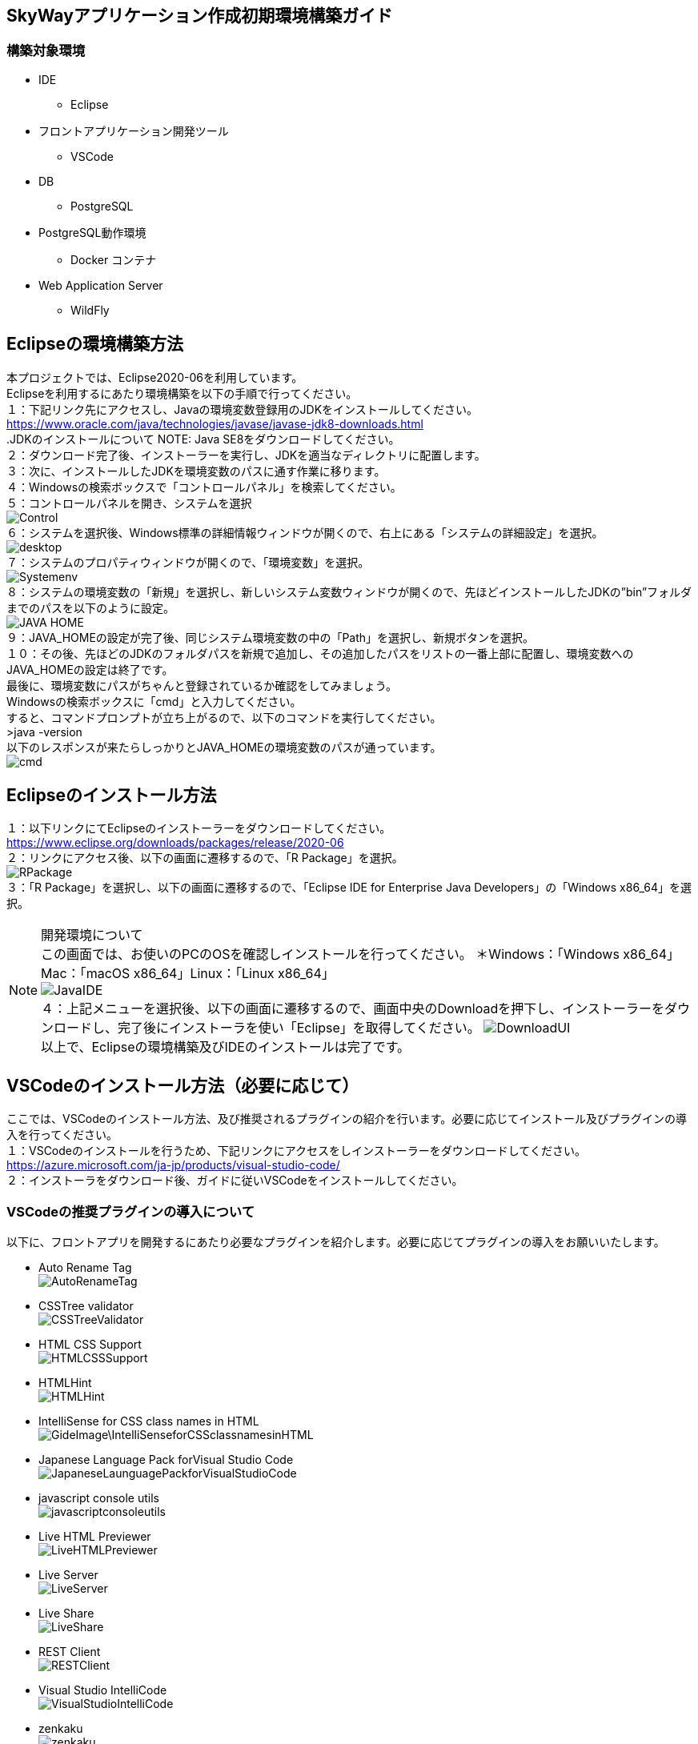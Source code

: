 == SkyWayアプリケーション作成初期環境構築ガイド
=== 構築対象環境
* IDE
    - Eclipse
* フロントアプリケーション開発ツール
    - VSCode
* DB
    - PostgreSQL
* PostgreSQL動作環境
    - Docker コンテナ
* Web Application Server
    - WildFly

== Eclipseの環境構築方法
本プロジェクトでは、Eclipse2020-06を利用しています。 +
Eclipseを利用するにあたり環境構築を以下の手順で行ってください。 +
１：下記リンク先にアクセスし、Javaの環境変数登録用のJDKをインストールしてください。
https://www.oracle.com/java/technologies/javase/javase-jdk8-downloads.html +
.JDKのインストールについて
NOTE: Java SE8をダウンロードしてください。 +
２：ダウンロード完了後、インストーラーを実行し、JDKを適当なディレクトリに配置します。 +
３：次に、インストールしたJDKを環境変数のパスに通す作業に移ります。 +
４：Windowsの検索ボックスで「コントロールパネル」を検索してください。 +
５：コントロールパネルを開き、システムを選択 +
image:GideImage/Control.PNG[] +
６：システムを選択後、Windows標準の詳細情報ウィンドウが開くので、右上にある「システムの詳細設定」を選択。 +
image:GideImage/desktop.PNG[] +
７：システムのプロパティウィンドウが開くので、「環境変数」を選択。 +
image:GideImage/Systemenv.PNG[] +
８：システムの環境変数の「新規」を選択し、新しいシステム変数ウィンドウが開くので、先ほどインストールしたJDKの”bin”フォルダまでのパスを以下のように設定。 +
image:GideImage/JAVA_HOME.PNG[] +
９：JAVA_HOMEの設定が完了後、同じシステム環境変数の中の「Path」を選択し、新規ボタンを選択。 +
１０：その後、先ほどのJDKのフォルダパスを新規で追加し、その追加したパスをリストの一番上部に配置し、環境変数へのJAVA_HOMEの設定は終了です。 +
最後に、環境変数にパスがちゃんと登録されているか確認をしてみましょう。 +
Windowsの検索ボックスに「cmd」と入力してください。 +
すると、コマンドプロンプトが立ち上がるので、以下のコマンドを実行してください。 +
>java -version +
以下のレスポンスが来たらしっかりとJAVA_HOMEの環境変数のパスが通っています。 +
image:GideImage/cmd.PNG[] +

== Eclipseのインストール方法
１：以下リンクにてEclipseのインストーラーをダウンロードしてください。 +
https://www.eclipse.org/downloads/packages/release/2020-06 +
２：リンクにアクセス後、以下の画面に遷移するので、「R Package」を選択。 +
image:GideImage/RPackage.PNG[] +
３：「R Package」を選択し、以下の画面に遷移するので、「Eclipse IDE for Enterprise Java Developers」の「Windows x86_64」を選択。 +

.開発環境について
NOTE: この画面では、お使いのPCのOSを確認しインストールを行ってください。 ＊Windows：「Windows x86_64」Mac：「macOS x86_64」Linux：「Linux x86_64」 +
image:GideImage/JavaIDE.PNG[] +
４：上記メニューを選択後、以下の画面に遷移するので、画面中央のDownloadを押下し、インストーラーをダウンロードし、完了後にインストーラを使い「Eclipse」を取得してください。
image:GideImage/DownloadUI.PNG[] +
以上で、Eclipseの環境構築及びIDEのインストールは完了です。 +

== VSCodeのインストール方法（必要に応じて）
ここでは、VSCodeのインストール方法、及び推奨されるプラグインの紹介を行います。必要に応じてインストール及びプラグインの導入を行ってください。 +
１：VSCodeのインストールを行うため、下記リンクにアクセスをしインストーラーをダウンロードしてください。 +
https://azure.microsoft.com/ja-jp/products/visual-studio-code/ +
２：インストーラをダウンロード後、ガイドに従いVSCodeをインストールしてください。

=== VSCodeの推奨プラグインの導入について
以下に、フロントアプリを開発するにあたり必要なプラグインを紹介します。必要に応じてプラグインの導入をお願いいたします。 +

* Auto Rename Tag +
image:GideImage/AutoRenameTag.PNG[] +
* CSSTree validator +
image:GideImage/CSSTreeValidator.PNG[] +
* HTML CSS Support +
image:GideImage/HTMLCSSSupport.PNG[] +
* HTMLHint +
image:GideImage/HTMLHint.PNG[] +
* IntelliSense for CSS class names in HTML +
image:GideImage\IntelliSenseforCSSclassnamesinHTML.PNG[] +
* Japanese Language Pack forVisual Studio Code +
image:GideImage/JapaneseLaunguagePackforVisualStudioCode.PNG[] +
* javascript console utils +
image:GideImage/javascriptconsoleutils.PNG[] +
* Live HTML Previewer +
image:GideImage/LiveHTMLPreviewer.PNG[] +
* Live Server +
image:GideImage/LiveServer.PNG[] +
* Live Share +
image:GideImage/LiveShare.PNG[] +
* REST Client +
image:GideImage/RESTClient.PNG[] +
* Visual Studio IntelliCode +
image:GideImage/VisualStudioIntelliCode.PNG[] +
* zenkaku +
image:GideImage/zenkaku.PNG[] +
以上が、フロントアプリケーションを開発する際の推奨プラグインとなります。また、状況によりプラグインを別途インストールする必要がありますので、ご注意ください。 +

== DB(PostgreSQL)の環境構築方法
まず、以下サイトにアクセスし、PostgreSQLのjarファイルのインストールを行ってください +
https://jdbc.postgresql.org/download.html +

.PostgreSQL Jarファイルについて
NOTE: jarファイルバージョン：PostgreSQL-42.2.17.jar +
対象jarインストールリンク：Version 42.2.17, JDBC4.2の42.2.17 JDBC42を選択し、jarファイルのインストールを行ってください。 +
image:GideImage/PostgreSQL4.PNG[] +

今回、DBはDocker上のコンテナとして動作をさせます。 +
もし、Dockerのインストールがまだの方は、「Dockerのインストール手順」を先に行い、その後PostgreSQLコンテナの環境構築をお願いいたします。 +
１：まず、Dockerコンテナイメージの取得をDocker Hubから行います。 +
以下のコマンドをコマンドプロンプトで実行してください。 +
>docker pull postgres +
２：その後、以下コマンドを実行すると、イメージが取得できたことを確認できます。 +
>docker images +
３：以下のコマンドを実行し、取得したDockerイメージから、コンテナのプロセスを実行します。 +
>docker run –name test_postgres -e POSTGRES_PASSWORD=test-pass -d -p 15432:5432 postgres +

.コマンドの説明
NOTE: １： -name test-postgres +
-nameオプションでtest_postgresというコンテナ名を指定しています。これを指定することで、コンテナを指定した名前で参照することができます。 +
２：-e POSTGRES_PASSWORD=test-pass +
-eオプションで環境変数を追加することができます。
ユーザー名とデータベース名は何も指定しなくてもpostgresが初期値として設定されています。 +
postgresのDockerイメージからコンテナを動かすためには、最低限パスワードPOSTGRES_PASSWORDを指定する必要があります。 +
３：-d +
「デタッチド・モード」すなわちコンテナをバックグラウンドで起動するオプションです。 +
４：-p 15432:5432 +
-pオプションは外部のポートとコンテナ内部のポートを接続するオプションです。 +
-p 15432:5432はローカルの15432ポートにアクセスすると、dockerコンテナ内部の5432ポートで動いているアプリケーションに接続できるようになります。 +
５：postgres +
dockerイメージを指定しています。 +

４：プロセスの確認 +
以下のコマンドを実行することで起動中のプロセスを確認することができます。 +
>docker ps +
実行すると、以下のように表示されます。 +
CONTAINER ID IMAGE COMMAND CREATED STATUS PORTS NAMES
fa07e2716e4d postgres “docker-entrypoint.s…” 10 seconds ago Up 9 seconds 0.0.0.0:15432->5432/tcp test_postgres +
５PostgreSQLにアクセスする。 +
以下リンクにアクセスし、PostgreSQLの環境をローカルで確認できるようにします。 +
https://www.postgresql.org/download/ +
image:GideImage/PostgreSQL.PNG[] +
インストーラーをダウンロードするために利用PCのOSにあった項目を選択し、PostgreSQLのインストーラーをダウンロードしてください。 +
６：以下の画面に遷移後、「Download the installer」を選択してください。 +
image:GideImage/PostgreSQL2.PNG[] +
７：インストーラーのダウンロードが完了後、インストーラーを起動しPostgreSQLのアプリケーションをインストールしてください。 +
８：アプリケーションインストール完了後、pgAdmin4を実行し、PostgreSQLのローカルインストールは完了です。 +
＊DBのテーブル作成については別途記載します。 +

== Dockerのインストール
当プロジェクトでは、PostgreSQLをDockerコンテナ上で動かしています。 +
そこで、Dockerのインストールが必要であり、Dockerの初期環境構築用としてDocker環境構築ガイドを記載します。 +
１：WindowsのHyper-Vを有効にしてください。 +
Hyper-Vの有効方法は以下サイトを参考に設定を行ってください。 +
https://docs.microsoft.com/ja-jp/virtualization/hyper-v-on-windows/quick-start/enable-hyper-v +
２：以下サイトにアクセスをしDocker For Desktopをインストールしてください。 +
https://www.docker.com/products/docker-desktop +
インストール完了後、Dockerの設定画面で、「Use The WSL 2 based engine」のチェックボックスを外してください。 +
以上で、Dockerの環境構築は終了です。 +

== WildFlyサーバのインストール及び環境構築
以下サイトより、WildFlyサーバをローカルにインストールしてください。 +
ここでは、バージョン20.0.1.Finalを選択してください。 +
https://www.wildfly.org/downloads/ +
image:GideImage/WildFly20.0.1.Final.PMG[] +
Zipファイルのインストール完了後、解凍し、以下のディレクトリにあるバッジファイルを実行します。 +
C:\Users\user\wildfly-20.0.1.Final\bin\add-user.bat +
手順１：コマンドプロンプトを開き、add-user.batファイルがあるディレクトリまで移動します。 +
手順２：ディレクトリ移動が完了後、add-user.batを実行し、WildFlyサーバの管理コンソールにアクセスするためのユーザIDとPasswordを設定します。 +
手順３：ユーザIDとPassword設定後、全て「yes」を入力し、WildFlyサーバの環境構築は終了です。 +
== EclipseへのWildFlyサーバの導入
WildFlyのサーバを起動する準備は既に整っていると思います。 +
次に行うのは、ExlipseへWildFlyサーバをインストールする手順になります。 +
以下の手順でEclipseへWildFlyサーバを導入してください。 +
手順１：Eclipseのメニューバーの「Help」→「Eclipse Marketplace」を選択 +
手順２：Eclipse Marketplaceの検索ボックスにて、「JBoss Tools 4.16.0.Final」と検索し、インストール +
image:GideImage/JBossTools.PNG[] +
手順３：インストール完了後、Eclipseの再起動が求められるので、Eclipseを再起動し、インストールは終了です。 +
手順４：次に、サーバービューからwildFly20の追加をするために、サーバービューで右クリックし、「NEW」→「Server」→「JBoss Community」の「WildFly 20」を選択し、次へ を選択し、Finishを押下し、WildFlyサーバのインストールは終了です。 +
== WildFlyサーバの構成設定
最後に、WildFlyのサーバ構成設定を行います。 +
まず、以下のリンクからWildFlyのマネジメントコンソールんいアクセスしてください。 +
http://localhost:9990/console/index.html#home +
アクセス後、サインインを要求されるので、WildFlyのユーザ設定を行う際に設定をした、「ユーザID」と「パスワード」を入力してください。 +
マネジメントコンソールにログイン後、以下の画面に遷移しますので、「Deployments」を選択します。 +
image:GideImage/WildFly.PNG[] +
選択後、jarファイルのデプロイ設定画面に遷移するので、画面左側のメニューに「プラスマーク」があるのでそちらを選択し、「Upload Deployment」を選択し、PostgreSQLのjarファイルをデプロイします。 +
デプロイ方法は、エクスプローラーでjarファイルインストールディレクトリから、WildFlyのデプロイメント画面へドラッグアンドドロップをするだけでjarファイルの配置ができます。 +
image:GideImage/AddDeployment.PNG[] +
デプロイが完了後、ホーム画面へ戻り、今度は「Configration」を選択してください。 +
選択後、Configrationのメニュー画面に遷移しますので、以下の手順で目的の設定画面まで遷移します。 +
手順１：ConfigurationからSubsystemsを選択します。 +
image:GideImage/Configration.PNG[] +
手順２：Datasorces&Driversを選択します。 +
image:GideImage/Datasources&Drivers.PNG[] +
手順３：Datasourcesを選択します。 +
image:GideImage/Datasources.PNG[] +
手順４：Datasourcesを選択後、Datasourceの追加画面に遷移をするので、ここでも右上のプラスマークで「Add Datasource」を選択します。 +
手順５：以下の画面が表示されるので、ここでは「PostgreSQL」を選択し「Next」 +
image:GideImage/PostgreSQL3.PNG[] +
手順６：Attributesの設定画面に遷移するので、以下の「Name」と「JNDI Name」を入力し「Next」 +
Name: ChameleonReadCommitted +
JNDI Name: java:/jdbc/ChameleonReadCommitted +
image:GideImage/Attribute.PNG[] +
手順７：JDBC Driverの設定が求められるので、以下の内容を入力し、「Next」 +
Driver Name: postgresql-42.2.17.jar *インストールをしたjarファイル名を入力してください。 +
Driver Module Name: デフォルトで入力されている値を使用 +
Driver Class Name: デフォルトで入力されている値を使用 +
手順８：PostgreSQLへのConnection情報を以下の内容で入力してください。 +
Connection URL: jdbc:postgresql://localhost:5432/postgres
User Name: PostgreSQLをインストールした際に設定したユーザ名 +
Password: PostgreSQLをインストールした際に設定したパスワード +
Security Domain: 入力なし +
image:GideImage/AddDatasource.PNG[] +
手順９：最後に、テストコネクションを行い、PostgreSQLへ正常にコネクションを張ることが確認出来ましたら、WildFlyのサーバ構成設定は以上です。 +

